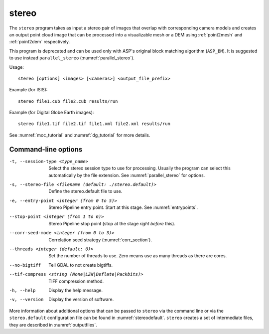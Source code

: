 .. _stereo:

stereo
------

The ``stereo`` program takes as input a stereo pair of images that
overlap with corresponding camera models and creates an output point cloud
image that can be processed into a visualizable mesh or a DEM using
:ref:`point2mesh` and :ref:`point2dem` respectively.

This program is deprecated and can be used only with ASP's original
block matching algorithm (``ASP_BM``). It is suggested to use instead
``parallel_stereo`` (:numref:`parallel_stereo`).

Usage::

    stereo [options] <images> [<cameras>] <output_file_prefix>

Example (for ISIS)::

     stereo file1.cub file2.cub results/run

Example (for Digital Globe Earth images)::

     stereo file1.tif file2.tif file1.xml file2.xml results/run

See :numref:`moc_tutorial` and :numref:`dg_tutorial` for more details.

Command-line options
~~~~~~~~~~~~~~~~~~~~

-t, --session-type <type_name>
    Select the stereo session type to use for processing. Usually the program can select
    this automatically by the file extension. See :numref:`parallel_stereo` for options.

-s, --stereo-file <filename (default: ./stereo.default)>
    Define the stereo.default file to use.

-e, --entry-point <integer (from 0 to 5)>
    Stereo Pipeline entry point. Start at this stage. See
    :numref:`entrypoints`.

--stop-point <integer (from 1 to 6)>  Stereo Pipeline stop point (stop at
                                      the stage *right before* this).

--corr-seed-mode <integer (from 0 to 3)>  Correlation seed strategy
                                          (:numref:`corr_section`).

--threads <integer (default: 0)>  Set the number of threads to use.  Zero
                                  means use as many threads as there are cores.

--no-bigtiff
    Tell GDAL to not create bigtiffs.

--tif-compress <string (None|LZW|Deflate|Packbits)>
    TIFF compression method.

-h, --help  Display the help message.

-v, --version
    Display the version of software.

More information about additional options that can be passed to
``stereo`` via the command line or via the ``stereo.default``
configuration file can be found in :numref:`stereodefault`. ``stereo``
creates a set of intermediate files, they are described in
:numref:`outputfiles`.
